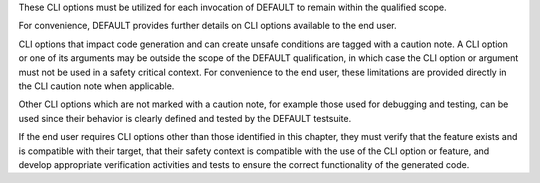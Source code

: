.. SPDX-License-Identifier: MIT OR Apache-2.0
   SPDX-FileCopyrightText: The Ferrocene Developers

.. |Tool| replace:: DEFAULT
.. |Link| replace:: DEFAULT

These CLI options must be utilized for each invocation of |Tool| to remain within the qualified scope.

For convenience, |Link| provides further details on CLI options available to the end user.

CLI options that impact code generation and can create unsafe conditions are tagged with a caution note. A CLI option or one of its arguments may be outside the scope of the |Tool| qualification, in which case the CLI option or argument must not be used in a safety critical context. For convenience to the end user, these limitations are provided directly in the CLI caution note when applicable.

Other CLI options which are not marked with a caution note, for example those used for debugging and testing, can be used since their behavior is clearly defined and tested by the |Tool| testsuite.

If the end user requires CLI options other than those identified in this chapter, they must verify that the feature exists and is compatible with their target, that their safety context is compatible with the use of the CLI option or feature, and develop appropriate verification activities and tests to ensure the correct functionality of the generated code.
